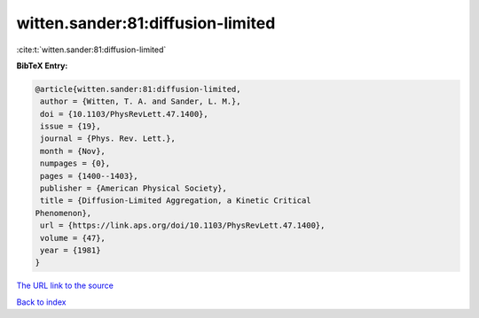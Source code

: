 witten.sander:81:diffusion-limited
==================================

:cite:t:`witten.sander:81:diffusion-limited`

**BibTeX Entry:**

.. code-block:: bibtex

   @article{witten.sander:81:diffusion-limited,
    author = {Witten, T. A. and Sander, L. M.},
    doi = {10.1103/PhysRevLett.47.1400},
    issue = {19},
    journal = {Phys. Rev. Lett.},
    month = {Nov},
    numpages = {0},
    pages = {1400--1403},
    publisher = {American Physical Society},
    title = {Diffusion-Limited Aggregation, a Kinetic Critical
   Phenomenon},
    url = {https://link.aps.org/doi/10.1103/PhysRevLett.47.1400},
    volume = {47},
    year = {1981}
   }
`The URL link to the source <ttps://link.aps.org/doi/10.1103/PhysRevLett.47.1400}>`_


`Back to index <../By-Cite-Keys.html>`_
